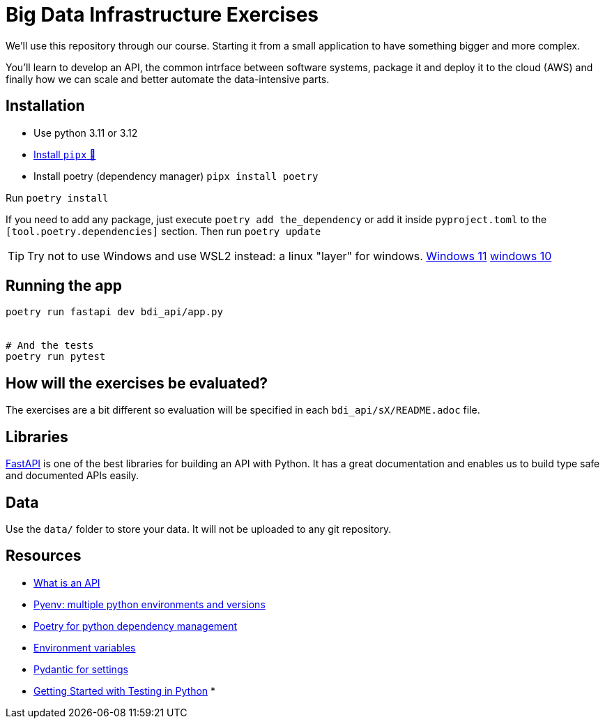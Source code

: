 = Big Data Infrastructure Exercises

We'll use this repository through our course.
Starting it from a small application to have something
bigger and more complex.

You'll learn to develop an API, the common intrface between software systems,
package it and deploy it to the cloud (AWS) and finally how we can scale
and better automate the data-intensive parts.

== Installation

* Use python 3.11 or 3.12
* https://github.com/pypa/pipx#install-pipx[Install `pipx` 🔗]
* Install poetry (dependency manager) `pipx install poetry`

Run `poetry install`

If you need to add any package, just execute `poetry add the_dependency` or add it inside `pyproject.toml`
to the `[tool.poetry.dependencies]` section.
Then run `poetry update`


TIP: Try not to use Windows and use WSL2 instead: a linux "layer" for windows.
https://www.youtube.com/watch?v=28Ei63qtquQ[Windows 11] https://www.youtube.com/watch?v=_fntjriRe48[windows 10]

== Running the app

```shell
poetry run fastapi dev bdi_api/app.py


# And the tests
poetry run pytest
```


== How will the exercises be evaluated?

The exercises are a bit different so evaluation will be specified in each `bdi_api/sX/README.adoc` file. 



== Libraries

https://fastapi.tiangolo.com/[FastAPI] is one of the best libraries for building an API with Python.
It has a great documentation and enables us to build
type safe and documented APIs easily.



== Data
Use the `data/` folder to store your data.
It will not be uploaded to any git repository.


== Resources

* link:docs/api.adoc[What is an API]
* link:docs/pyenv.adoc[Pyenv: multiple python environments and versions]
* link:docs/poetry.adoc[Poetry for python dependency management]
* link:docs/env_variables.adoc[Environment variables]
* link:docs/pydantic.adoc[Pydantic for settings]
* link:https://realpython.com/python-testing/[Getting Started with Testing in Python]
*
